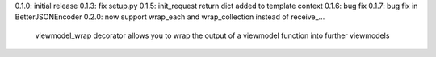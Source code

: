0.1.0: initial release
0.1.3: fix setup.py
0.1.5: init_request return dict added to template context
0.1.6: bug fix
0.1.7: bug fix in BetterJSONEncoder
0.2.0: now support wrap_each and wrap_collection instead of receive_...
       viewmodel_wrap decorator allows you to wrap the output of a viewmodel function into further viewmodels

